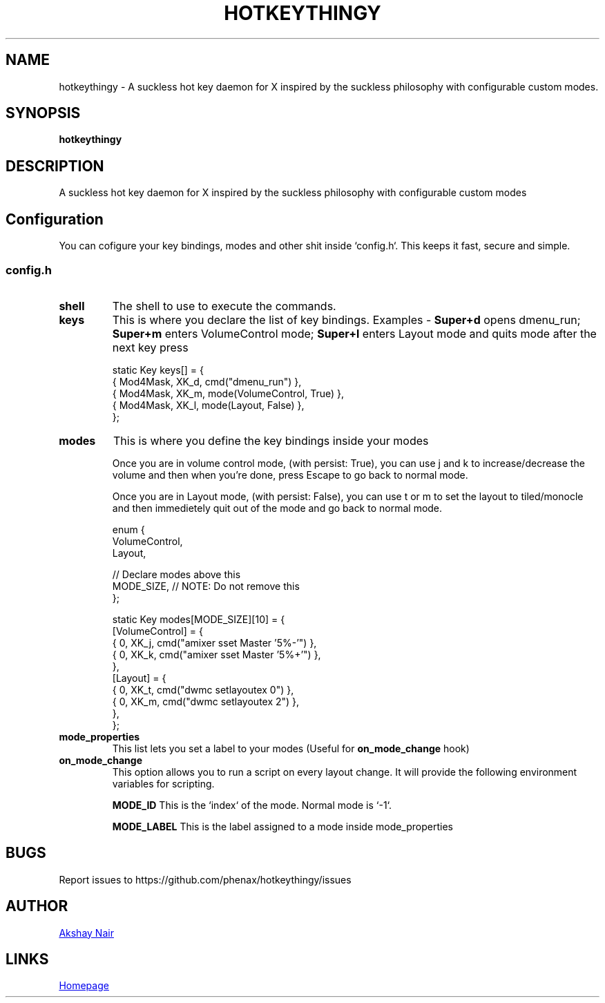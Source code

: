 .TH HOTKEYTHINGY 1 hotkeythingy\-VERSION
.SH NAME
hotkeythingy \- A suckless hot key daemon for X inspired by the suckless philosophy with configurable custom modes.
.SH SYNOPSIS
.B hotkeythingy
.SH DESCRIPTION
A suckless hot key daemon for X inspired by the suckless philosophy with configurable custom modes


.SH Configuration
You can cofigure your key bindings, modes and other shit inside `config.h`.
This keeps it fast, secure and simple.

.SS config.h

.TP
.B shell
The shell to use to execute the commands.


.TP
.B keys
This is where you declare the list of key bindings.
Examples -
.B Super+d
opens dmenu_run;
.B Super+m
enters VolumeControl mode;
.B Super+l
enters Layout mode and quits mode after the next key press

.EX
static Key keys[] = {
  { Mod4Mask,  XK_d, cmd("dmenu_run") },
  { Mod4Mask,  XK_m, mode(VolumeControl, True) },
  { Mod4Mask,  XK_l, mode(Layout, False) },
};
.EE


.TP
.B modes
This is where you define the key bindings inside your modes

Once you are in volume control mode, (with persist: True), you can use j and k to increase/decrease the volume and then when you're done, press Escape to go back to normal mode.

Once you are in Layout mode, (with persist: False), you can use t or m to set the layout to tiled/monocle and then immedietely quit out of the mode and go back to normal mode.

.EX
enum {
  VolumeControl,
  Layout,

  // Declare modes above this
  MODE_SIZE, // NOTE: Do not remove this
};

static Key modes[MODE_SIZE][10] = {
  [VolumeControl] = {
    { 0, XK_j, cmd("amixer sset Master '5%-'") },
    { 0, XK_k, cmd("amixer sset Master '5%+'") },
  },
  [Layout] = {
    { 0, XK_t, cmd("dwmc setlayoutex 0") },
    { 0, XK_m, cmd("dwmc setlayoutex 2") },
  },
};
.EE


.TP
.B mode_properties
This list lets you set a label to your modes (Useful for
.B on_mode_change
hook)


.TP
.B on_mode_change
This option allows you to run a script on every layout change.
It will provide the following environment variables for scripting.

.B MODE_ID
This is the `index` of the mode. Normal mode is `-1`.

.B MODE_LABEL
This is the label assigned to a mode inside mode_properties





.SH BUGS
Report issues to https://github.com/phenax/hotkeythingy/issues
.SH AUTHOR
.MT phenax5@gmail.com
Akshay Nair
.ME
.SH LINKS
.UR https://github.com/phenax/hotkeythingy
Homepage
.UE
